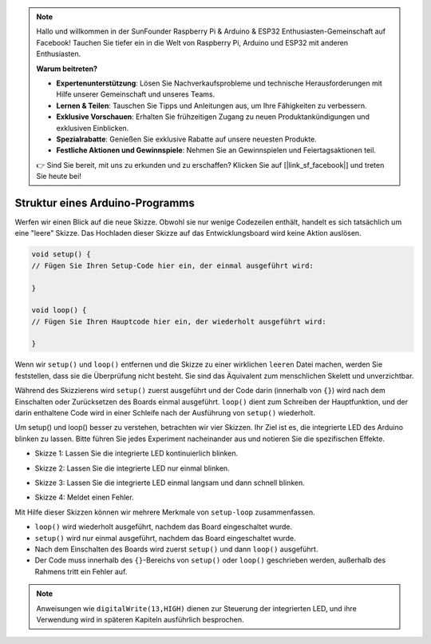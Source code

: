 .. note::

    Hallo und willkommen in der SunFounder Raspberry Pi & Arduino & ESP32 Enthusiasten-Gemeinschaft auf Facebook! Tauchen Sie tiefer ein in die Welt von Raspberry Pi, Arduino und ESP32 mit anderen Enthusiasten.

    **Warum beitreten?**

    - **Expertenunterstützung**: Lösen Sie Nachverkaufsprobleme und technische Herausforderungen mit Hilfe unserer Gemeinschaft und unseres Teams.
    - **Lernen & Teilen**: Tauschen Sie Tipps und Anleitungen aus, um Ihre Fähigkeiten zu verbessern.
    - **Exklusive Vorschauen**: Erhalten Sie frühzeitigen Zugang zu neuen Produktankündigungen und exklusiven Einblicken.
    - **Spezialrabatte**: Genießen Sie exklusive Rabatte auf unsere neuesten Produkte.
    - **Festliche Aktionen und Gewinnspiele**: Nehmen Sie an Gewinnspielen und Feiertagsaktionen teil.

    👉 Sind Sie bereit, mit uns zu erkunden und zu erschaffen? Klicken Sie auf [|link_sf_facebook|] und treten Sie heute bei!

Struktur eines Arduino-Programms
======================================

Werfen wir einen Blick auf die neue Skizze. Obwohl sie nur wenige Codezeilen enthält, handelt es sich tatsächlich um eine "leere" Skizze.
Das Hochladen dieser Skizze auf das Entwicklungsboard wird keine Aktion auslösen.

.. code-block:: C

    void setup() {
    // Fügen Sie Ihren Setup-Code hier ein, der einmal ausgeführt wird:

    }

    void loop() {
    // Fügen Sie Ihren Hauptcode hier ein, der wiederholt ausgeführt wird:

    }

Wenn wir ``setup()`` und ``loop()`` entfernen und die Skizze zu einer wirklichen ``leeren`` Datei machen, werden Sie feststellen, dass sie die Überprüfung nicht besteht.
Sie sind das Äquivalent zum menschlichen Skelett und unverzichtbar.

Während des Skizzierens wird ``setup()`` zuerst ausgeführt und der Code darin (innerhalb von ``{}``) wird nach dem Einschalten oder Zurücksetzen des Boards einmal ausgeführt. 
``loop()`` dient zum Schreiben der Hauptfunktion, und der darin enthaltene Code wird in einer Schleife nach der Ausführung von ``setup()`` wiederholt.

Um setup() und loop() besser zu verstehen, betrachten wir vier Skizzen. Ihr Ziel ist es, die integrierte LED des Arduino blinken zu lassen. Bitte führen Sie jedes Experiment nacheinander aus und notieren Sie die spezifischen Effekte.

* Skizze 1: Lassen Sie die integrierte LED kontinuierlich blinken.

.. code-block:: C
    :emphasize-lines: 8,9,10,11

    void setup() {
        // Fügen Sie Ihren Setup-Code hier ein, der einmal ausgeführt wird:
        pinMode(13,OUTPUT); 
    }

    void loop() {
        // Fügen Sie Ihren Hauptcode hier ein, der wiederholt ausgeführt wird:
        digitalWrite(13,HIGH);
        delay(500);
        digitalWrite(13,LOW);
        delay(500);
    }

* Skizze 2: Lassen Sie die integrierte LED nur einmal blinken. 

.. code-block:: C
    :emphasize-lines: 4,5,6,7

    void setup() {
        // Fügen Sie Ihren Setup-Code hier ein, der einmal ausgeführt wird:
        pinMode(13,OUTPUT);
        digitalWrite(13,HIGH);
        delay(500);
        digitalWrite(13,LOW);
        delay(500);
    }

    void loop() {
        // Fügen Sie Ihren Hauptcode hier ein, der wiederholt ausgeführt wird:
    }

* Skizze 3: Lassen Sie die integrierte LED einmal langsam und dann schnell blinken.

.. code-block:: C
    :emphasize-lines: 4,5,6,7,12,13,14,15

    void setup() {
        // Fügen Sie Ihren Setup-Code hier ein, der einmal ausgeführt wird:
        pinMode(13,OUTPUT);
        digitalWrite(13,HIGH);
        delay(1000);
        digitalWrite(13,LOW);
        delay(1000);
    }

    void loop() {
        // Fügen Sie Ihren Hauptcode hier ein, der wiederholt ausgeführt wird:
        digitalWrite(13,HIGH);
        delay(200);
        digitalWrite(13,LOW);
        delay(200);
    }    

* Skizze 4: Meldet einen Fehler.

.. code-block:: C
    :emphasize-lines: 6,7,8,9

    void setup() {
        // Fügen Sie Ihren Setup-Code hier ein, der einmal ausgeführt wird:
        pinMode(13,OUTPUT);
    }

    digitalWrite(13,HIGH);
    delay(1000);
    digitalWrite(13,LOW);
    delay(1000);

    void loop() {
        // Fügen Sie Ihren Hauptcode hier ein, der wiederholt ausgeführt wird:
    }    

Mit Hilfe dieser Skizzen können wir mehrere Merkmale von ``setup-loop`` zusammenfassen.

* ``loop()`` wird wiederholt ausgeführt, nachdem das Board eingeschaltet wurde.
* ``setup()`` wird nur einmal ausgeführt, nachdem das Board eingeschaltet wurde.
* Nach dem Einschalten des Boards wird zuerst ``setup()`` und dann ``loop()`` ausgeführt.
* Der Code muss innerhalb des ``{}``-Bereichs von ``setup()`` oder ``loop()`` geschrieben werden, außerhalb des Rahmens tritt ein Fehler auf.

.. note::  
    Anweisungen wie ``digitalWrite(13,HIGH)`` dienen zur Steuerung der integrierten LED, und ihre Verwendung wird in späteren Kapiteln ausführlich besprochen.
